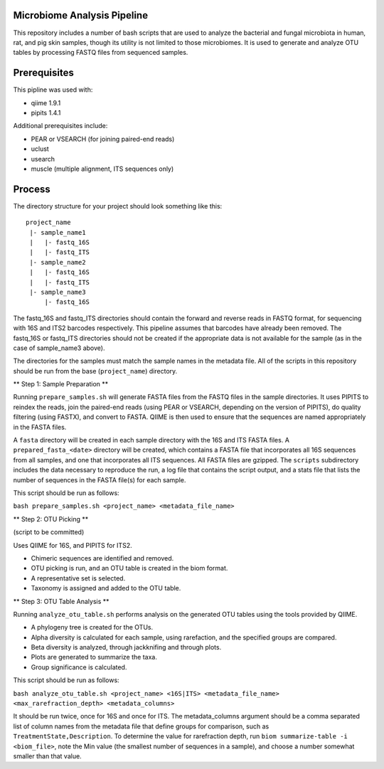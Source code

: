 Microbiome Analysis Pipeline
----------------------------

This repository includes a number of bash scripts that are used to analyze
the bacterial and fungal microbiota in human, rat, and pig skin samples, though
its utility is not limited to those microbiomes.  It is used to generate and
analyze OTU tables by processing FASTQ files from sequenced samples.

Prerequisites
-------------

This pipline was used with:

- qiime 1.9.1
- pipits 1.4.1

Additional prerequisites include:

- PEAR or VSEARCH (for joining paired-end reads)
- uclust
- usearch
- muscle (multiple alignment, ITS sequences only)

Process
-------

The directory structure for your project should look something like this:

::

  project_name
   |- sample_name1
   |   |- fastq_16S
   |   |- fastq_ITS
   |- sample_name2
   |   |- fastq_16S
   |   |- fastq_ITS
   |- sample_name3
       |- fastq_16S

The fastq_16S and fastq_ITS directories should contain the forward and
reverse reads in FASTQ format, for sequencing with 16S and ITS2 barcodes
respectively.  This pipeline assumes that barcodes have already been removed.
The fastq_16S or fastq_ITS directories should not be created if the appropriate
data is not available for the sample (as in the case of sample_name3 above).

The directories for the samples must match the sample names in the metadata
file.  All of the scripts in this repository should be run from the base
(``project_name``) directory.

** Step 1: Sample Preparation **

Running ``prepare_samples.sh`` will generate FASTA files from the FASTQ files
in the sample directories.  It uses PIPITS to reindex the reads, join the
paired-end reads (using PEAR or VSEARCH, depending on the version of PIPITS),
do quality filtering (using FASTX), and convert to FASTA.  QIIME is then used
to ensure that the sequences are named appropriately in the FASTA files.

A ``fasta`` directory will be created in each sample directory with the 16S and
ITS FASTA files.  A ``prepared_fasta_<date>`` directory will be created, which
contains a FASTA file that incorporates all 16S sequences from all samples,
and one that incorporates all ITS sequences.  All FASTA files are gzipped.
The ``scripts`` subdirectory includes the data necessary to reproduce the run,
a log file that contains the script output, and a stats file that lists the
number of sequences in the FASTA file(s) for each sample.

This script should be run as follows:

``bash prepare_samples.sh <project_name> <metadata_file_name>``

** Step 2: OTU Picking **

(script to be committed)

Uses QIIME for 16S, and PIPITS for ITS2.

- Chimeric sequences are identified and removed.
- OTU picking is run, and an OTU table is created in the biom format.
- A representative set is selected.
- Taxonomy is assigned and added to the OTU table.

** Step 3: OTU Table Analysis **

Running ``analyze_otu_table.sh`` performs analysis on the generated OTU tables
using the tools provided by QIIME.

- A phylogeny tree is created for the OTUs.
- Alpha diversity is calculated for each sample, using rarefaction, and the
  specified groups are compared.
- Beta diversity is analyzed, through jackknifing and through plots.
- Plots are generated to summarize the taxa.
- Group significance is calculated.

This script should be run as follows:

``bash analyze_otu_table.sh <project_name> <16S|ITS> <metadata_file_name> <max_rarefraction_depth> <metadata_columns>``

It should be run twice, once for 16S and once for ITS.  The metadata_columns
argument should be a comma separated list of column names from the metadata
file that define groups for comparison, such as ``TreatmentState,Description``.
To determine the value for rarefraction depth, run
``biom summarize-table -i <biom_file>``, note the Min value (the smallest
number of sequences in a sample), and choose a number somewhat smaller than
that value.

